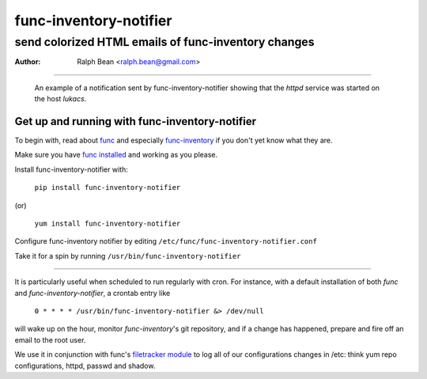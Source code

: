 
.. title:: func-inventory-notifier
=======================
func-inventory-notifier
=======================

send colorized HTML emails of func-inventory changes
----------------------------------------------------

:Author: Ralph Bean <ralph.bean@gmail.com>

----

.. figure:: func-inventory-notifier/raw/master/doc/images/screenshot1.png
    :alt: a sample email received from func-inventory-notifier
    :target: http://github.com/ralphbean/func-inventory-notifier

    An example of a notification sent by func-inventory-notifier showing
    that the *httpd* service was started on the host *lukacs*.

Get up and running with func-inventory-notifier
===============================================

.. _func: https://fedorahosted.org/func/
.. _func-inventory: https://fedorahosted.org/func/wiki/FuncInventory    

To begin with, read about `func`_ and especially `func-inventory`_ if
you don't yet know what they are.

.. _func installed: https://fedorahosted.org/func/wiki/InstallAndSetupGuide

Make sure you have `func installed`_ and working as you please.

Install func-inventory-notifier with:

  ``pip install func-inventory-notifier``

(or)

  ``yum install func-inventory-notifier``

Configure func-inventory notifier by editing 
``/etc/func/func-inventory-notifier.conf``

Take it for a spin by running ``/usr/bin/func-inventory-notifier``

----

It is particularly useful when scheduled to run regularly with cron.
For instance, with a default installation of both *func* and
*func-inventory-notifier*, a crontab entry like

   ``0 * * * * /usr/bin/func-inventory-notifier &> /dev/null``

will wake up on the hour, monitor *func-inventory*'s git repository, and
if a change has happened, prepare and fire off an email to the root
user.

.. _filetracker module: https://fedorahosted.org/func/wiki/FileTrackerModule

We use it in conjunction with func's `filetracker module`_ to log all of our
configurations changes in /etc: think yum repo configurations, httpd,
passwd and shadow.
